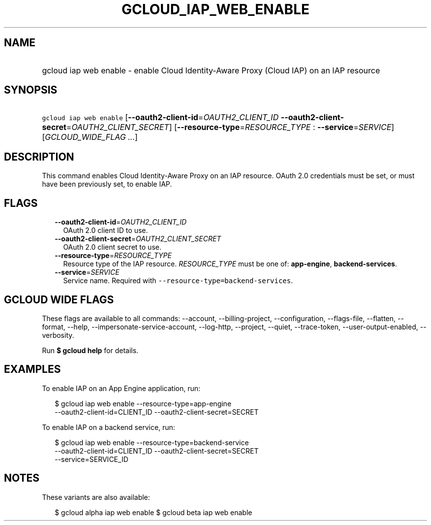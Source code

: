 
.TH "GCLOUD_IAP_WEB_ENABLE" 1



.SH "NAME"
.HP
gcloud iap web enable \- enable Cloud Identity\-Aware Proxy (Cloud\ IAP) on an IAP resource



.SH "SYNOPSIS"
.HP
\f5gcloud iap web enable\fR [\fB\-\-oauth2\-client\-id\fR=\fIOAUTH2_CLIENT_ID\fR\ \fB\-\-oauth2\-client\-secret\fR=\fIOAUTH2_CLIENT_SECRET\fR] [\fB\-\-resource\-type\fR=\fIRESOURCE_TYPE\fR\ :\ \fB\-\-service\fR=\fISERVICE\fR] [\fIGCLOUD_WIDE_FLAG\ ...\fR]



.SH "DESCRIPTION"

This command enables Cloud Identity\-Aware Proxy on an IAP resource. OAuth 2.0
credentials must be set, or must have been previously set, to enable IAP.



.SH "FLAGS"

.RS 2m
.TP 2m
\fB\-\-oauth2\-client\-id\fR=\fIOAUTH2_CLIENT_ID\fR
OAuth 2.0 client ID to use.

.TP 2m
\fB\-\-oauth2\-client\-secret\fR=\fIOAUTH2_CLIENT_SECRET\fR
OAuth 2.0 client secret to use.

.TP 2m
\fB\-\-resource\-type\fR=\fIRESOURCE_TYPE\fR
Resource type of the IAP resource. \fIRESOURCE_TYPE\fR must be one of:
\fBapp\-engine\fR, \fBbackend\-services\fR.

.TP 2m
\fB\-\-service\fR=\fISERVICE\fR
Service name. Required with \f5\-\-resource\-type=backend\-services\fR.


.RE
.sp

.SH "GCLOUD WIDE FLAGS"

These flags are available to all commands: \-\-account, \-\-billing\-project,
\-\-configuration, \-\-flags\-file, \-\-flatten, \-\-format, \-\-help,
\-\-impersonate\-service\-account, \-\-log\-http, \-\-project, \-\-quiet,
\-\-trace\-token, \-\-user\-output\-enabled, \-\-verbosity.

Run \fB$ gcloud help\fR for details.



.SH "EXAMPLES"

To enable IAP on an App Engine application, run:

.RS 2m
$ gcloud iap web enable \-\-resource\-type=app\-engine
    \-\-oauth2\-client\-id=CLIENT_ID \-\-oauth2\-client\-secret=SECRET
.RE

To enable IAP on a backend service, run:

.RS 2m
$ gcloud iap web enable \-\-resource\-type=backend\-service
    \-\-oauth2\-client\-id=CLIENT_ID \-\-oauth2\-client\-secret=SECRET
    \-\-service=SERVICE_ID
.RE



.SH "NOTES"

These variants are also available:

.RS 2m
$ gcloud alpha iap web enable
$ gcloud beta iap web enable
.RE


